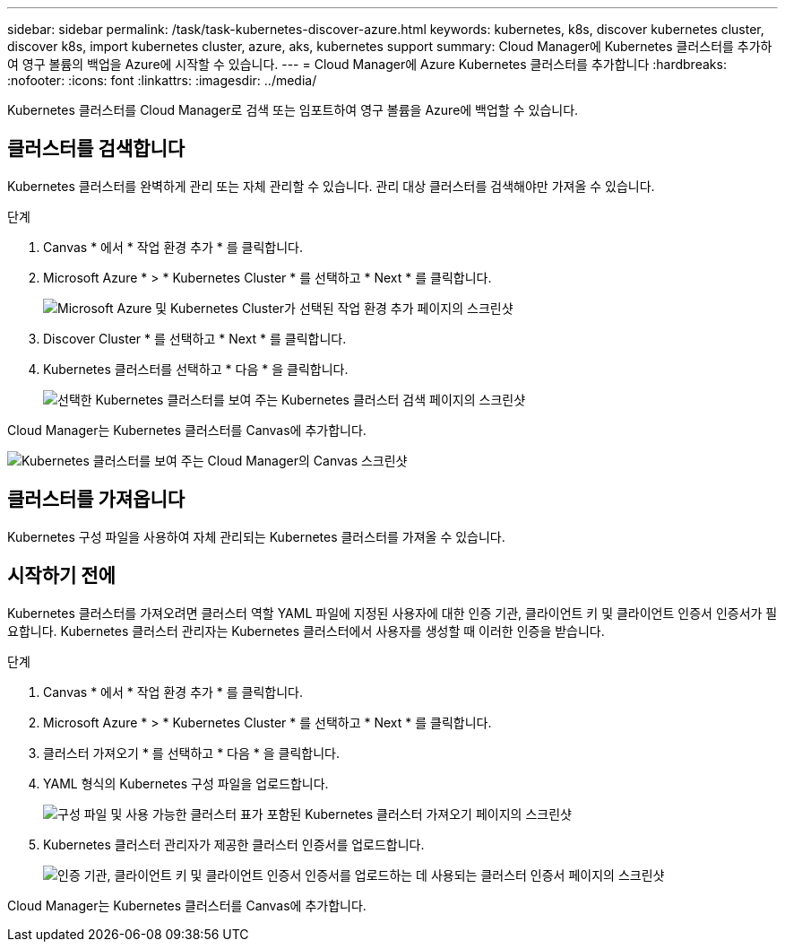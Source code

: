 ---
sidebar: sidebar 
permalink: /task/task-kubernetes-discover-azure.html 
keywords: kubernetes, k8s, discover kubernetes cluster, discover k8s, import kubernetes cluster, azure, aks, kubernetes support 
summary: Cloud Manager에 Kubernetes 클러스터를 추가하여 영구 볼륨의 백업을 Azure에 시작할 수 있습니다. 
---
= Cloud Manager에 Azure Kubernetes 클러스터를 추가합니다
:hardbreaks:
:nofooter: 
:icons: font
:linkattrs: 
:imagesdir: ../media/


[role="lead"]
Kubernetes 클러스터를 Cloud Manager로 검색 또는 임포트하여 영구 볼륨을 Azure에 백업할 수 있습니다.



== 클러스터를 검색합니다

Kubernetes 클러스터를 완벽하게 관리 또는 자체 관리할 수 있습니다. 관리 대상 클러스터를 검색해야만 가져올 수 있습니다.

.단계
. Canvas * 에서 * 작업 환경 추가 * 를 클릭합니다.
. Microsoft Azure * > * Kubernetes Cluster * 를 선택하고 * Next * 를 클릭합니다.
+
image:screenshot-discover-kubernetes-aks.png["Microsoft Azure 및 Kubernetes Cluster가 선택된 작업 환경 추가 페이지의 스크린샷"]

. Discover Cluster * 를 선택하고 * Next * 를 클릭합니다.
. Kubernetes 클러스터를 선택하고 * 다음 * 을 클릭합니다.
+
image:screenshot-k8s-aks-discover.png["선택한 Kubernetes 클러스터를 보여 주는 Kubernetes 클러스터 검색 페이지의 스크린샷"]



Cloud Manager는 Kubernetes 클러스터를 Canvas에 추가합니다.

image:screenshot-k8s-aks-canvas.png["Kubernetes 클러스터를 보여 주는 Cloud Manager의 Canvas 스크린샷"]



== 클러스터를 가져옵니다

Kubernetes 구성 파일을 사용하여 자체 관리되는 Kubernetes 클러스터를 가져올 수 있습니다.



== 시작하기 전에

Kubernetes 클러스터를 가져오려면 클러스터 역할 YAML 파일에 지정된 사용자에 대한 인증 기관, 클라이언트 키 및 클라이언트 인증서 인증서가 필요합니다. Kubernetes 클러스터 관리자는 Kubernetes 클러스터에서 사용자를 생성할 때 이러한 인증을 받습니다.

.단계
. Canvas * 에서 * 작업 환경 추가 * 를 클릭합니다.
. Microsoft Azure * > * Kubernetes Cluster * 를 선택하고 * Next * 를 클릭합니다.
. 클러스터 가져오기 * 를 선택하고 * 다음 * 을 클릭합니다.
. YAML 형식의 Kubernetes 구성 파일을 업로드합니다.
+
image:screenshot-k8s-aks-import-1.png["구성 파일 및 사용 가능한 클러스터 표가 포함된 Kubernetes 클러스터 가져오기 페이지의 스크린샷"]

. Kubernetes 클러스터 관리자가 제공한 클러스터 인증서를 업로드합니다.
+
image:screenshot-k8s-aks-import-2.png["인증 기관, 클라이언트 키 및 클라이언트 인증서 인증서를 업로드하는 데 사용되는 클러스터 인증서 페이지의 스크린샷"]



Cloud Manager는 Kubernetes 클러스터를 Canvas에 추가합니다.
